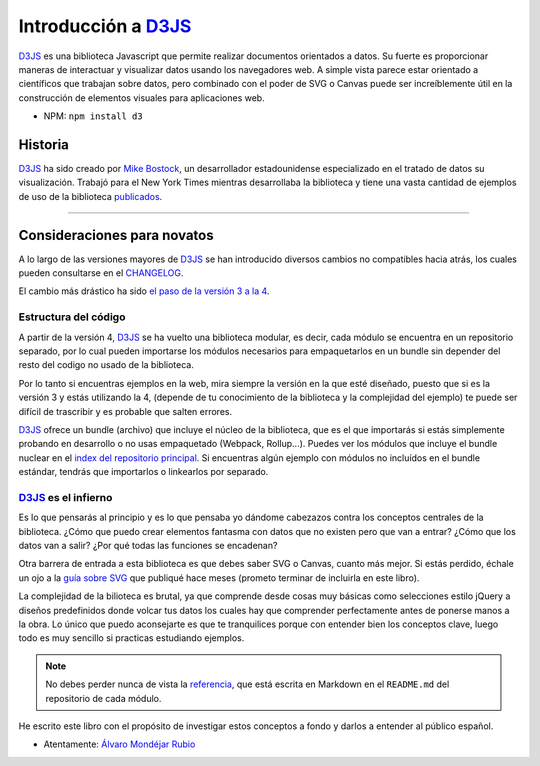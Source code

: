 .. _introduction-section:

**********************
Introducción a `D3JS`_
**********************

`D3JS`_ es una biblioteca Javascript que permite realizar documentos orientados a datos. Su fuerte es proporcionar maneras de interactuar y visualizar datos usando los navegadores web. A simple vista parece estar orientado a científicos que trabajan sobre datos, pero combinado con el poder de SVG o Canvas puede ser increíblemente útil en la construcción de elementos visuales para aplicaciones web.

- NPM: ``npm install d3``


Historia
========

`D3JS`_ ha sido creado por `Mike Bostock`_, un desarrollador estadounidense especializado en el tratado de datos su visualización. Trabajó para el New York Times mientras desarrollaba la biblioteca y tiene una vasta cantidad de ejemplos de uso de la biblioteca `publicados`_.

_____________________________________


Consideraciones para novatos
============================

A lo largo de las versiones mayores de `D3JS`_ se han introducido diversos cambios no compatibles hacia atrás, los cuales pueden consultarse en el `CHANGELOG`_.

El cambio más drástico ha sido `el paso de la versión 3 a la 4`_.

Estructura del código
---------------------

A partir de la versión 4, `D3JS`_ se ha vuelto una biblioteca modular, es decir, cada módulo se encuentra en un repositorio separado, por lo cual pueden importarse los módulos necesarios para empaquetarlos en un bundle sin depender del resto del codigo no usado de la biblioteca.

Por lo tanto si encuentras ejemplos en la web, mira siempre la versión en la que esté diseñado, puesto que si es la versión 3 y estás utilizando la 4, (depende de tu conocimiento de la biblioteca y la complejidad del ejemplo) te puede ser difícil de trascribir y es probable que salten errores.

`D3JS`_ ofrece un bundle (archivo) que incluye el núcleo de la biblioteca, que es el que importarás si estás simplemente probando en desarrollo o no usas empaquetado (Webpack, Rollup...). Puedes ver los módulos que incluye el bundle nuclear en el `index del repositorio principal`_. Si encuentras algún ejemplo con módulos no incluídos en el bundle estándar, tendrás que importarlos o linkearlos por separado.

`D3JS`_ es el infierno
----------------------

Es lo que pensarás al principio y es lo que pensaba yo dándome cabezazos contra los conceptos centrales de la biblioteca. ¿Cómo que puedo crear elementos fantasma con datos que no existen pero que van a entrar? ¿Cómo que los datos van a salir? ¿Por qué todas las funciones se encadenan?

Otra barrera de entrada a esta biblioteca es que debes saber SVG o Canvas, cuanto más mejor. Si estás perdido, échale un ojo a la `guía sobre SVG`_ que publiqué hace meses (prometo terminar de incluirla en este libro).

La complejidad de la bilioteca es brutal, ya que comprende desde cosas muy básicas como selecciones estilo jQuery a diseños predefinidos donde volcar tus datos los cuales hay que comprender perfectamente antes de ponerse manos a la obra. Lo único que puedo aconsejarte es que te tranquilices porque con entender bien los conceptos clave, luego todo es muy sencillo si practicas estudiando ejemplos.

.. note::
   
   No debes perder nunca de vista la `referencia`_, que está escrita en Markdown en el ``README.md`` del repositorio de cada módulo.

He escrito este libro con el propósito de investigar estos conceptos a fondo y darlos a entender al público español.

- Atentamente: `Álvaro Mondéjar Rubio`_

.. _d3js: https://github.com/d3/d3
.. _instalación: https://github.com/d3/d3#installing
.. _Mike Bostock: https://github.com/mbostock
.. _publicados: https://bost.ocks.org/mike/
.. _changelog: https://github.com/d3/d3/blob/master/CHANGES.md
.. _el paso de la versión 3 a la 4: https://github.com/d3/d3/blob/master/CHANGES.md#changes-in-d3-40
.. _index del repositorio principal: https://github.com/d3/d3/blob/master/index.js
.. _guía sobre svg: https://codepen.io/mondeja/post/dibujo-vectorial-con-svg
.. _referencia: https://github.com/d3/d3/blob/master/API.md
.. _álvaro mondéjar rubio: https://github.com/mondeja
